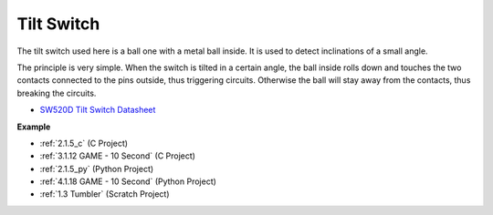 .. _cpn_tilt:

Tilt Switch
=============================


.. image:: img/tilt_switch.png
    :width: 80
    :align: center

The tilt switch used here is a ball one with a metal ball inside. It is used to detect inclinations of a small angle.

The principle is very simple. When the switch is tilted in a certain angle, the ball inside rolls down and touches the two contacts connected to the pins outside, thus triggering circuits. Otherwise the ball will stay away from the contacts, thus breaking the circuits.

.. image:: img/tilt_symbol.png
    :width: 600

* `SW520D Tilt Switch Datasheet <https://www.tme.com/Document/f1e6cedd8cb7feeb250b353b6213ec6c/SW-520D.pdf>`_

**Example**

* :ref:`2.1.5_c` (C Project)
* :ref:`3.1.12 GAME - 10 Second` (C Project)
* :ref:`2.1.5_py` (Python Project)
* :ref:`4.1.18 GAME - 10 Second` (Python Project)
* :ref:`1.3 Tumbler` (Scratch Project)